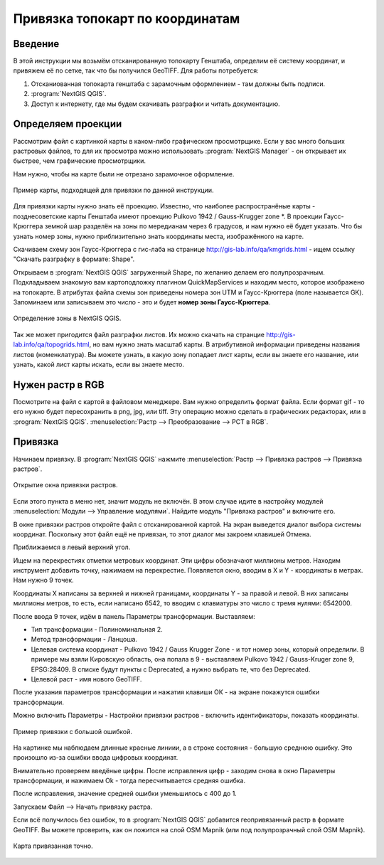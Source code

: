.. sectionauthor:: Артём Светлов <@nextgis.ru>

.. topo_groref:

Привязка топокарт по координатам
=====================================

Введение
----------------------------

В этой инструкции мы возьмём отсканированную топокарту Генштаба, определим её систему координат, и привяжем её по сетке, так что бы получился GeoTIFF.
Для работы потребуется:

#. Отсканиованная топокарта генштаба с зарамочным оформлением - там должны быть подписи.
#. :program:`NextGIS QGIS`.
#. Доступ к интернету, где мы будем скачивать разграфки и читать документацию.

Определяем проекции
----------------------------

Рассмотрим файл с картинкой карты в каком-либо графическом просмотрщике. Если у вас много больших растровых файлов, то для их просмотра можно использовать :program:`NextGIS Manager` - он открывает их быстрее, чем графические просмотрщики.

Нам нужно, чтобы на карте были не отрезано зарамочное оформление. 

.. figure:: _static/topo_smallmap.png
   :name: howto_topo_smallmap
   :align: center

   Пример карты, подходящей для привязки по данной инструкции.

Для привязки карты нужно знать её проекцию. Известно, что наиболее распространёные карты - позднесоветские карты Генштаба имеют проекцию Pulkovo 1942 / Gauss-Krugger zone *. В проекции Гаусс-Крюггера земной шар разделён на зоны по мередианам через 6 градусов, и нам нужно её будет указать. Что бы узнать номер зоны, нужно приблизительно знать координаты места, изображённого на карте.  

Скачиваем схему зон Гаусс-Крюггера с гис-лаба на странице http://gis-lab.info/qa/kmgrids.html - ищем ссылку "Скачать разграфку в формате: Shape".

Открываем в :program:`NextGIS QGIS` загруженный Shape, по желанию делаем его полупрозрачным. Подкладываем знакомую вам картоподложку плагином QuickMapServices и находим место, которое изображено на топокарте.
В атрибутах файла схемы зон приведены номера зон UTM и Гаусс-Крюггера (поле называется GK). Запоминаем или записываем это число - это и будет **номер зоны Гаусс-Крюггера**.


.. figure:: _static/topo_zone_determine.png
   :name: howto_topo_zone_determine.png
   :align: center
   :width: 15cm

   Определение зоны в NextGIS QGIS.

Так же может пригодится файл разграфки листов. Их можно скачать на странцие http://gis-lab.info/qa/topogrids.html, но вам нужно знать масштаб карты. В атрибутивной информации приведены названия листов (номенклатура). Вы можете узнать, в какую зону попадает лист карты, если вы знаете его название, или узнать, какой лист карты искать, если вы знаете место.

Нужен растр в RGB
--------------------------

Посмотрите на файл с картой в файловом менеджере. Вам нужно определить формат файла. Если формат gif - то его нужно будет пересохранить в png, jpg, или tiff. Эту операцию можно сделать в графических редакторах, или в :program:`NextGIS QGIS`. :menuselection:`Растр --> Преобразование --> PCT в RGB`. 

Привязка
-------------------------

Начинаем привязку. В :program:`NextGIS QGIS` нажмите :menuselection:`Растр --> Привязка растров --> Привязка растров`. 


.. figure:: _static/topo_open_refrencing_window.png
   :name: howto_topo_open_refrencing_window
   :align: center
   :width: 15cm

   Открытие окна привязки растров.

Если этого пункта в меню нет, значит модуль не включён. В этом случае идите в настройку модулей :menuselection:`Модули --> Управление модулями`. Найдите модуль "Привязка растров" 
и включите его.

В окне привязки растров откройте файл с отсканированной картой.
На экран выведется диалог выбора системы координат. Поскольку этот файл ещё не привязан,
то этот диалог мы закроем клавишей Отмена.

Приближаемся в левый верхний угол. 

Ищем на перекрестиях отметки метровых координат. Эти цифры обозначают миллионы метров.
Находим инструмент добавить точку, нажимаем на перекрестие. Появляется окно, вводим в X и Y - координаты в метрах. 
Нам нужно 9 точек.

Координаты X написаны за верхней и нижней границами, координаты Y - за правой и левой.
В них записаны миллионы метров, то есть, если написано 6542, то вводим с клавиатуры это число с тремя нулями: 6542000.

После ввода 9 точек, идём в панель Параметры трансформации.
Выставляем: 

* Тип трансформации - Полиноминальная 2.
* Метод трансформации - Ланцоша.
* Целевая система координат - Pulkovo 1942 / Gauss Krugger Zone - и тот номер зоны, который определили. В примере мы взяли Кировскую область, она попала в 9 - выставляем Pulkovo 1942 / Gauss-Kruger zone 9, EPSG:28409. В списке будут пункты с Deprecated, а нужно выбрать те, что без Deprecated.
* Целевой раст - имя нового GeoTIFF.


После указания параметров трансформации и нажатия клавиши ОК - на экране покажутся ошибки трансформации.

Можно включить Параметры - Настройки привязки растров - включить идентификаторы, показать координаты.

.. figure:: _static/topo_refrencing_errors.png
   :name: howto_topo_refrencing_errors
   :align: center
   :width: 15cm

   Пример привязки с большой ошибкой.

На картинке мы наблюдаем длинные красные линиии, а в строке состояния - большую среднюю ошибку. Это произошло из-за ошибки ввода цифровых координат.

Внимательно проверяем введёные цифры. После исправления цифр - заходим снова в окно Параметры трансформации, и нажимаем Ok - тогда пересчитывается средняя ошибка.


После исправления, значение средней ошибки уменьшилось с 400 до 1.

Запускаем Файл --> Начать привязку растра.

Если всё получилось без ошибок, то в :program:`NextGIS QGIS` добавится геопривязанный растр в формате GeoTIFF. Вы можете проверить, как он ложится на слой OSM Mapnik (или под полупрозрачный слой OSM Mapnik).


.. figure:: _static/topo_refrencing_ok.png
   :name: howto_topo_refrencing_ok
   :align: center
   :width: 15cm

   Карта привязанная точно.

